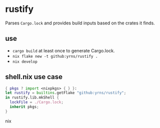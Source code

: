 * rustify
Parses ~Cargo.lock~ and provides build inputs based on the crates it finds.
** use
   - ~cargo build~ at least once to generate Cargo.lock.
   - ~nix flake new -t github:yrns/rustify .~
   - ~nix develop~
** shell.nix use case
#+BEGIN_SRC nix
{ pkgs ? import <nixpkgs> { } }:
let rustify = builtins.getFlake "github:yrns/rustify";
in rustify.lib.mkShell {
  lockFile = ./Cargo.lock;
  inherit pkgs;
}
#+END_SRC nix

